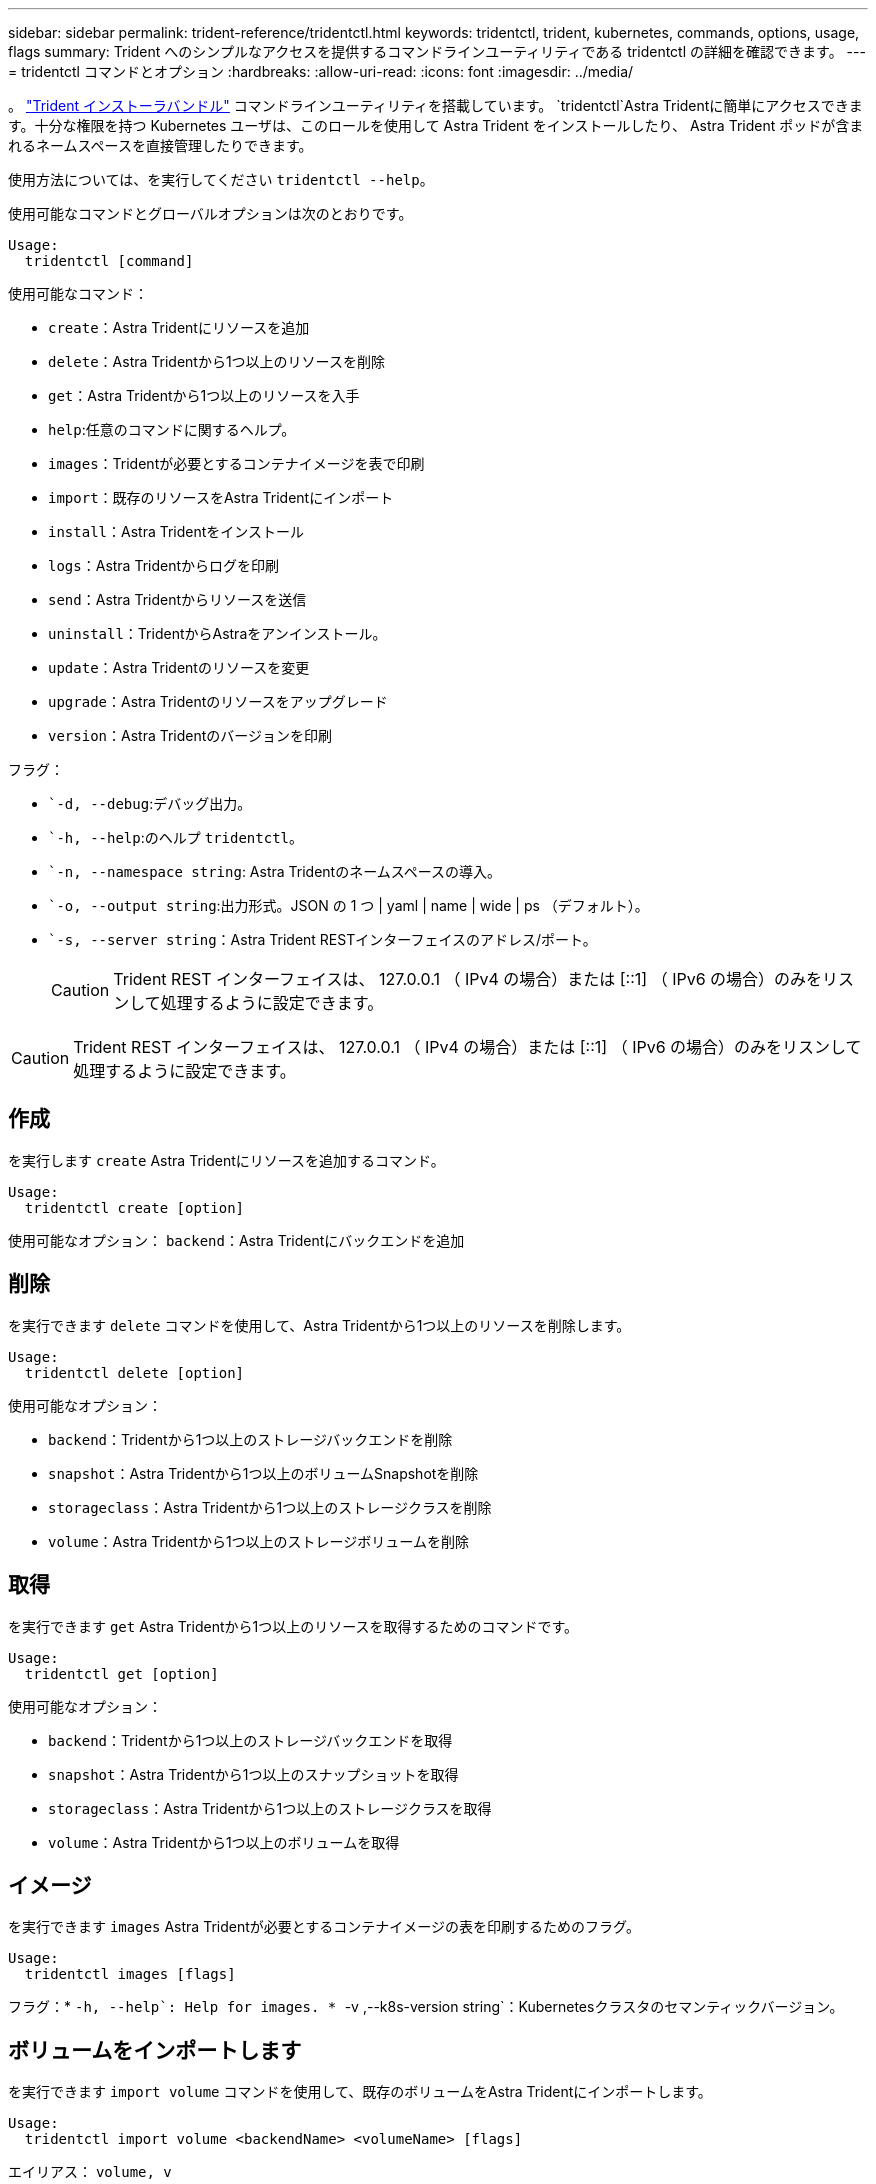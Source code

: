 ---
sidebar: sidebar 
permalink: trident-reference/tridentctl.html 
keywords: tridentctl, trident, kubernetes, commands, options, usage, flags 
summary: Trident へのシンプルなアクセスを提供するコマンドラインユーティリティである tridentctl の詳細を確認できます。 
---
= tridentctl コマンドとオプション
:hardbreaks:
:allow-uri-read: 
:icons: font
:imagesdir: ../media/


[role="lead"]
。 https://github.com/NetApp/trident/releases["Trident インストーラバンドル"^] コマンドラインユーティリティを搭載しています。 `tridentctl`Astra Tridentに簡単にアクセスできます。十分な権限を持つ Kubernetes ユーザは、このロールを使用して Astra Trident をインストールしたり、 Astra Trident ポッドが含まれるネームスペースを直接管理したりできます。

使用方法については、を実行してください `tridentctl --help`。

使用可能なコマンドとグローバルオプションは次のとおりです。

[listing]
----
Usage:
  tridentctl [command]
----
使用可能なコマンド：

* `create`：Astra Tridentにリソースを追加
* `delete`：Astra Tridentから1つ以上のリソースを削除
* `get`：Astra Tridentから1つ以上のリソースを入手
* `help`:任意のコマンドに関するヘルプ。
* `images`：Tridentが必要とするコンテナイメージを表で印刷
* `import`：既存のリソースをAstra Tridentにインポート
* `install`：Astra Tridentをインストール
* `logs`：Astra Tridentからログを印刷
* `send`：Astra Tridentからリソースを送信
* `uninstall`：TridentからAstraをアンインストール。
* `update`：Astra Tridentのリソースを変更
* `upgrade`：Astra Tridentのリソースをアップグレード
* `version`：Astra Tridentのバージョンを印刷


フラグ：

* ``-d, --debug`:デバッグ出力。
* ``-h, --help`:のヘルプ `tridentctl`。
* ``-n, --namespace string`: Astra Tridentのネームスペースの導入。
* ``-o, --output string`:出力形式。JSON の 1 つ | yaml | name | wide | ps （デフォルト）。
* ``-s, --server string`：Astra Trident RESTインターフェイスのアドレス/ポート。
+

CAUTION: Trident REST インターフェイスは、 127.0.0.1 （ IPv4 の場合）または [::1] （ IPv6 の場合）のみをリスンして処理するように設定できます。




CAUTION: Trident REST インターフェイスは、 127.0.0.1 （ IPv4 の場合）または [::1] （ IPv6 の場合）のみをリスンして処理するように設定できます。



== 作成

を実行します `create` Astra Tridentにリソースを追加するコマンド。

[listing]
----
Usage:
  tridentctl create [option]
----
使用可能なオプション：
`backend`：Astra Tridentにバックエンドを追加



== 削除

を実行できます `delete` コマンドを使用して、Astra Tridentから1つ以上のリソースを削除します。

[listing]
----
Usage:
  tridentctl delete [option]
----
使用可能なオプション：

* `backend`：Tridentから1つ以上のストレージバックエンドを削除
* `snapshot`：Astra Tridentから1つ以上のボリュームSnapshotを削除
* `storageclass`：Astra Tridentから1つ以上のストレージクラスを削除
* `volume`：Astra Tridentから1つ以上のストレージボリュームを削除




== 取得

を実行できます `get` Astra Tridentから1つ以上のリソースを取得するためのコマンドです。

[listing]
----
Usage:
  tridentctl get [option]
----
使用可能なオプション：

* `backend`：Tridentから1つ以上のストレージバックエンドを取得
* `snapshot`：Astra Tridentから1つ以上のスナップショットを取得
* `storageclass`：Astra Tridentから1つ以上のストレージクラスを取得
* `volume`：Astra Tridentから1つ以上のボリュームを取得




== イメージ

を実行できます `images` Astra Tridentが必要とするコンテナイメージの表を印刷するためのフラグ。

[listing]
----
Usage:
  tridentctl images [flags]
----
フラグ：* ``-h, --help`: Help for images.
* ``-v ,--k8s-version string`：Kubernetesクラスタのセマンティックバージョン。



== ボリュームをインポートします

を実行できます `import volume` コマンドを使用して、既存のボリュームをAstra Tridentにインポートします。

[listing]
----
Usage:
  tridentctl import volume <backendName> <volumeName> [flags]
----
エイリアス：
`volume, v`

フラグ：

* ``-f, --filename string`: YAMLまたはJSON PVCファイルへのパス。
* ``-h, --help`：ボリュームのヘルプ。
* ``--no-manage`：PV/PVCのみを作成します。ボリュームのライフサイクル管理を想定しないでください。




== をインストールします

を実行できます `install` Astra Tridentのインストールにフラグを付けます。

[listing]
----
Usage:
  tridentctl install [flags]
----
フラグ：

* ``--autosupport-image string`：AutoSupport テレメトリのコンテナイメージ（デフォルトは「NetApp / Trident autosupport：20.07.0」）。
* ``--autosupport-proxy string`：AutoSupport テレメトリを送信するプロキシのアドレス/ポート。
* ``--csi`：CSI Tridentをインストールします（Kubernetes 1.13のみを上書きします。機能ゲートが必要です）。
* ``--enable-node-prep`：ノードに必要なパッケージをインストールします。
* ``--generate-custom-yaml`:インストールを行わずにYAMLファイルを生成します。
* ``-h, --help`:インストールのヘルプ。
* ``--http-request-timeout`：TridentコントローラのREST APIのHTTP要求タイムアウトを上書きします（デフォルトは1分30秒）。
* ``--image-registry string`:内部イメージレジストリのアドレス/ポート。
* ``--k8s-timeout duration`：すべてのKubernetes処理のタイムアウト（デフォルトは3分0）。
* ``--kubelet-dir string`: kubeletの内部状態のホストの場所(デフォルトは/var/lib/kubelet )
* ``--log-format string`: Astra Tridentのログ形式(テキスト、JSON](デフォルトは「text」)。
* ``--pv string`: Astra Tridentが使用するレガシーPVの名前は、存在しないことを確認します(デフォルトは"trident")。
* ``--pvc string`: Astra Tridentが使用するレガシーPVCの名前は、存在しないことを確認します(デフォルトは"trident")。
* ``--silence-autosupport`：AutoSupport バンドルを自動的にネットアップに送信しない（デフォルトはtrue）。
* ``--silent`:インストール中は、ほとんどの出力を無効にします。
* ``--trident-image string`：インストールするAstra Tridentのイメージ
* ``--use-custom-yaml`: setupディレクトリに存在する既存のYAMLファイルを使用します。
* ``--use-ipv6`：Astra Tridentの通信にIPv6を使用




== ログ

を実行できます `logs` Astra Tridentからログを印刷するためのフラグ。

[listing]
----
Usage:
  tridentctl logs [flags]
----
フラグ：

* ``-a, --archive`：特に指定がないかぎり、すべてのログを含むサポートアーカイブを作成します。
* ``-h, --help`:ログのヘルプ。
* ``-l, --log string`：Astra Tridentのログが表示されます。trident | auto | trident-operator | all （デフォルトは「 auto 」）のいずれかです。
* ``--node string`：ノードポッドログの収集元のKubernetesノード名。
* ``-p, --previous`:以前のコンテナインスタンスのログが存在する場合は、それを取得します。
* ``--sidecars`:サイドカーコンテナのログを取得します。




== 送信

を実行できます `send` Astra Tridentからリソースを送信するコマンド。

[listing]
----
Usage:
  tridentctl send [option]
----
使用可能なオプション：
`autosupport`：ネットアップにAutoSupport アーカイブを送信します。



== をアンインストールします

を実行できます `uninstall` Astra Tridentをアンインストールするためのフラグ。

[listing]
----
Usage:
  tridentctl uninstall [flags]
----
フラグ：* `-h, --help`:アンインストールのヘルプ。* `--silent`:アンインストール中のほとんどの出力を無効にします。



== 更新

を実行できます `update` Astra Tridentのリソースを変更するコマンド。

[listing]
----
Usage:
  tridentctl update [option]
----
使用可能なオプション：
`backend`：Astra Tridentのバックエンドを更新。



== アップグレード

を実行できます `upgrade` Astra Tridentのリソースをアップグレードするためのコマンド。

[listing]
----
Usage:
tridentctl upgrade [option]
----
使用可能なオプション：
`volume`：1つ以上の永続ボリュームをNFS/iSCSIからCSIにアップグレードします。



== バージョン

を実行できます `version` のバージョンを印刷するためのフラグ `tridentctl` 実行中のTridentサービス

[listing]
----
Usage:
  tridentctl version [flags]
----
フラグ：* `--client`:クライアントバージョンのみ(サーバは不要)。* `-h, --help`:バージョンのヘルプ。
